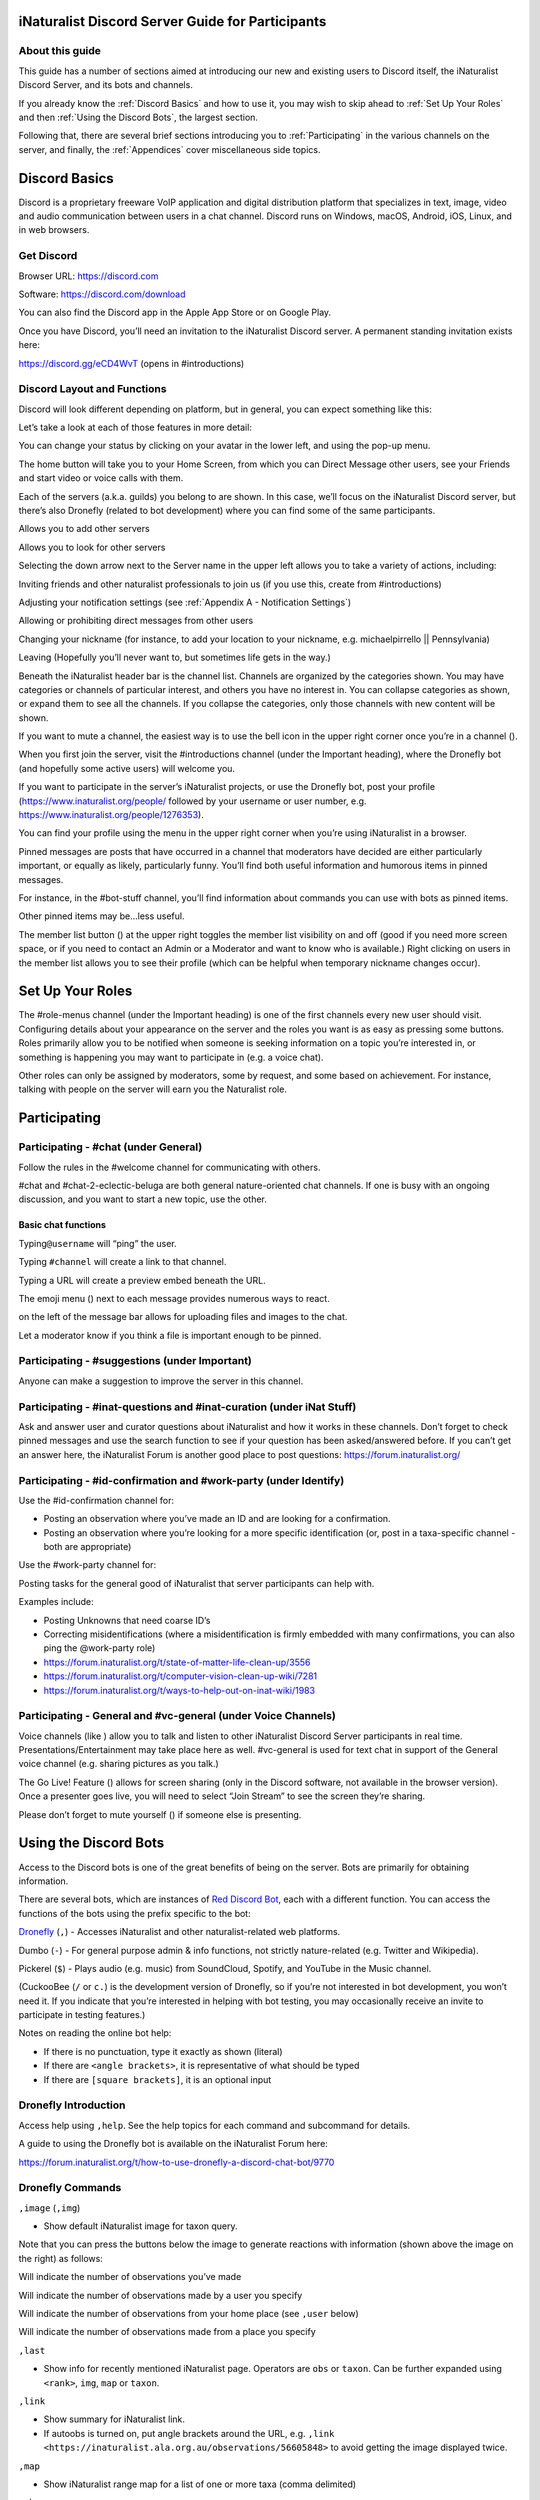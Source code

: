 .. iNaturalist Discord Server Guide for Participants

=================================================
iNaturalist Discord Server Guide for Participants
=================================================

About this guide
----------------
This guide has a number of sections aimed at introducing our new
and existing users to Discord itself, the iNaturalist Discord Server,
and its bots and channels.

If you already know the :ref:`Discord Basics` and how to use it, you may
wish to skip ahead to :ref:`Set Up Your Roles` and then :ref:`Using the
Discord Bots`, the largest section.

Following that, there are several brief sections introducing you to
:ref:`Participating` in the various channels on the server, and finally, the
:ref:`Appendices` cover miscellaneous side topics.

==============
Discord Basics
==============

Discord is a proprietary freeware VoIP application and digital
distribution platform that specializes in text, image, video and audio
communication between users in a chat channel. Discord runs on Windows,
macOS, Android, iOS, Linux, and in web browsers.

Get Discord
-----------

Browser URL: https://discord.com

Software: https://discord.com/download

You can also find the Discord app in the Apple App Store or on Google
Play.

Once you have Discord, you’ll need an invitation to the iNaturalist
Discord server. A permanent standing invitation exists here:

https://discord.gg/eCD4WvT (opens in #introductions)

Discord Layout and Functions
----------------------------

Discord will look different depending on platform, but in general, you
can expect something like this:

|image1|

Let’s take a look at each of those features in more detail:

|image2|

You can change your status by clicking on your avatar in the lower left,
and using the pop-up menu.

|image3|

|image4|

The home button will take you to your Home Screen, from which you can
Direct Message other users, see your Friends and start video or voice
calls with them.

Each of the servers (a.k.a. guilds) you belong to are shown. In this
case, we’ll focus on the iNaturalist Discord server, but there’s also
Dronefly (related to bot development) where you can find some of the
same participants.

Allows you to add other servers

Allows you to look for other servers

|image5|

Selecting the down arrow next to the Server name in the upper left
allows you to take a variety of actions, including:

|image6|

Inviting friends and other naturalist professionals to join us (if you
use this, create from #introductions)

Adjusting your notification settings (see :ref:`Appendix A - Notification Settings`)

Allowing or prohibiting direct messages from other users

Changing your nickname (for instance, to add your location to your
nickname, e.g. michaelpirrello \|\| Pennsylvania)

Leaving (Hopefully you’ll never want to, but sometimes life gets in the
way.)

Beneath the iNaturalist header bar is the channel list. Channels are
organized by the categories shown. You may have categories or channels
of particular interest, and others you have no interest in. You can
collapse categories as shown, or expand them to see all the channels. If
you collapse the categories, only those channels with new content will
be shown.

|image7|

If you want to mute a channel, the easiest way is to use the bell icon
in the upper right corner once you’re in a channel (|image8|).

|image9|

When you first join the server, visit the #introductions channel (under
the Important heading), where the Dronefly bot (and hopefully some
active users) will welcome you.

If you want to participate in the server’s iNaturalist projects, or use
the Dronefly bot, post your profile (https://www.inaturalist.org/people/
followed by your username or user number, e.g.
https://www.inaturalist.org/people/1276353).

You can find your profile using the menu in the upper right corner when
you’re using iNaturalist in a browser.

Pinned messages are posts that have occurred in a channel that
moderators have decided are either particularly important, or equally as
likely, particularly funny. You’ll find both useful information and
humorous items in pinned messages.

|image10|

For instance, in the #bot-stuff channel, you’ll find information about
commands you can use with bots as pinned items.

Other pinned items may be...less useful.

|image11|

The member list button (|image12|) at the upper right toggles the member
list visibility on and off (good if you need more screen space, or if
you need to contact an Admin or a Moderator and want to know who is
available.) Right clicking on users in the member list allows you to see
their profile (which can be helpful when temporary nickname changes
occur).

=================
Set Up Your Roles
=================

The #role-menus channel (under the Important heading) is one of the
first channels every new user should visit. Configuring details about
your appearance on the server and the roles you want is as easy as
pressing some buttons. Roles primarily allow you to be notified when
someone is seeking information on a topic you’re interested in, or
something is happening you may want to participate in (e.g. a voice
chat).

|image13|

Other roles can only be assigned by moderators, some by request, and
some based on achievement. For instance, talking with people on the
server will earn you the Naturalist role.

=============
Participating
=============

Participating - #chat (under General)
-------------------------------------

Follow the rules in the #welcome channel for communicating with others.

#chat and #chat-2-eclectic-beluga are both general nature-oriented chat
channels. If one is busy with an ongoing discussion, and you want to
start a new topic, use the other.

Basic chat functions
^^^^^^^^^^^^^^^^^^^^

Typing\ ``@username`` will “ping” the user.

Typing ``#channel`` will create a link to that channel.

Typing a URL will create a preview embed beneath the URL.

The emoji menu (|image45|) next to each message provides numerous ways
to react.

|image46|\ on the left of the message bar allows for uploading files and
images to the chat.

Let a moderator know if you think a file is important enough to be
pinned.

Participating - #suggestions (under Important)
----------------------------------------------

Anyone can make a suggestion to improve the server in this channel.

Participating - #inat-questions and #inat-curation (under iNat Stuff)
---------------------------------------------------------------------

Ask and answer user and curator questions about iNaturalist and how it
works in these channels. Don’t forget to check pinned messages and use
the search function to see if your question has been asked/answered
before. If you can’t get an answer here, the iNaturalist Forum is
another good place to post questions: https://forum.inaturalist.org/

Participating - #id-confirmation and #work-party (under Identify)
-----------------------------------------------------------------

Use the #id-confirmation channel for:

-  Posting an observation where you’ve made an ID and are looking for a
   confirmation.
-  Posting an observation where you’re looking for a more specific
   identification (or, post in a taxa-specific channel - both are
   appropriate)

Use the #work-party channel for:

Posting tasks for the general good of iNaturalist that server
participants can help with.

Examples include:

-  Posting Unknowns that need coarse ID’s
-  Correcting misidentifications (where a misidentification is firmly
   embedded with many confirmations, you can also ping the @work-party
   role)
-  https://forum.inaturalist.org/t/state-of-matter-life-clean-up/3556
-  https://forum.inaturalist.org/t/computer-vision-clean-up-wiki/7281
-  https://forum.inaturalist.org/t/ways-to-help-out-on-inat-wiki/1983

Participating - |image47|\ General and #vc-general (under Voice Channels)
-------------------------------------------------------------------------

Voice channels (like |image48|) allow you to talk and listen to other
iNaturalist Discord Server participants in real time.
Presentations/Entertainment may take place here as well. #vc-general is
used for text chat in support of the General voice channel (e.g. sharing
pictures as you talk.)

The Go Live! Feature (|image49|) allows for screen sharing (only in the
Discord software, not available in the browser version). Once a
presenter goes live, you will need to select “Join Stream” to see the
screen they’re sharing.

|image50|

Please don’t forget to mute yourself (|image51|) if someone else is
presenting.

======================
Using the Discord Bots
======================

Access to the Discord bots is one of the great benefits of being on the
server. Bots are primarily for obtaining information.

There are several bots, which are instances of `Red Discord
Bot <https://github.com/Cog-Creators/Red-DiscordBot>`__, each with a
different function. You can access the functions of the bots using the
prefix specific to the bot:

`Dronefly <https://github.com/synrg/dronefly/>`__ (``,``) - Accesses
iNaturalist and other naturalist-related web platforms.

Dumbo (``-``) - For general purpose admin & info functions, not strictly
nature-related (e.g. Twitter and Wikipedia).

Pickerel (``$``) - Plays audio (e.g. music) from SoundCloud, Spotify, and
YouTube in the Music channel.

(CuckooBee (``/`` or ``c.``) is the development version of Dronefly, so if
you’re not interested in bot development, you won’t need it. If you
indicate that you’re interested in helping with bot testing, you may
occasionally receive an invite to participate in testing features.)

|image14|

Notes on reading the online bot help:

-  If there is no punctuation, type it exactly as shown (literal)
-  If there are ``<angle brackets>``, it is representative of what should be
   typed
-  If there are ``[square brackets]``, it is an optional input

Dronefly Introduction
---------------------

Access help using ``,help``. See the help topics for each command and
subcommand for details.

A guide to using the Dronefly bot is available on the iNaturalist Forum
here:

https://forum.inaturalist.org/t/how-to-use-dronefly-a-discord-chat-bot/9770

Dronefly Commands
-----------------

``,image`` (``,img``)

- Show default iNaturalist image for taxon query.

|image16| \ |image15| 

Note that you can press the buttons below the image to generate
reactions with information (shown above the image on the right) as
follows:

|image17| \ Will indicate the number of observations you’ve made

|image18| \ Will indicate the number of observations made by a user you
specify

|image19| \ Will indicate the number of observations from your home place
(see ``,user`` below)

|image20| \ Will indicate the number of observations made from a place
you specify

|image21|

``,last``

- Show info for recently mentioned iNaturalist page. Operators
  are ``obs`` or ``taxon``. Can be further expanded using ``<rank>``, ``img``,
  ``map`` or ``taxon``.

``,link``

- Show summary for iNaturalist link.
- If autoobs is turned on, put angle brackets around the URL, e.g. ``,link <https://inaturalist.ala.org.au/observations/56605848>`` to avoid getting the image displayed twice.

|image22|

``,map``

- Show iNaturalist range map for a list of one or more taxa
  (comma delimited)

|image23|

``,obs``

- Show observation summary for iNaturalist link or number, or taxa.
- supports ``by <user>`` and ``from <place>``

|image24|

``,place``

- Show a place by number, name, or abbreviation defined with
- operators are ``add`` or ``remove``

A list of place abbreviations can be generated with ``,place list``.

|image25|

``,project <query>``

- Show iNat project or abbreviation, with ``<query>`` containing ID# of the
  iNat project, words in the iNat project name, or abbreviation defined with
  ``,project add <abbrev> <project_number>``)

A list of project abbreviations can be generated with ``,project list``.

``,project stats`` (``,rank``)

- Show project stats for the named user.
- ``,rank <project> <user>``

``,my`` is an alias for ``,rank <project> me`` and will show you your own
project statistics, e.g. ``,my 2020``

|image26|

``,related``

- Relatedness of a list of taxa (taxa can be iNaturalist
  taxon ID numbers, common names, or scientific names)

|image27|

``,search`` (``,s``)

- Search iNat.

Search subcommands
^^^^^^^^^^^^^^^^^^

``inactive`` - Search iNat taxa (includes inactive - exact match only)

``obs`` - Search iNat observations.

``places`` - Search iNat places.

``projects`` - Search iNat projects.

``taxa`` - Search iNat taxa (does not include inactive)

``users`` - Search iNat users.

Arrow reactions allow paging through pages of results. See
:ref:`Appendix C - Search Result Icons` for icons.

``,taxon`` (``,t``)

- Show taxon best matching the query. Query may contain:

|image28|

   - id# of the iNaturalist taxon

..

   - initial letters of scientific or common names

   - double-quotes around exact words in the name

..

   - rank keywords filter by ranks (sp, family, etc.)

   - `AOU 4-letter code <https://www.birdpop.org/pages/birdSpeciesCodes.php>`__ for birds

..

   - taxon in an ancestor taxon

   Note: Dronefly also supports ``,species`` (``,sp`` or ``,t sp``).

``,user``

- Show user if their iNaturalist ID is known.

|image29|

``,me`` is an alias for ``,user me`` and will show you your own statistics

Compare against ``-userinfo``

``,user set home <#>``

- Allows the user to specify a home location. To obtain a place number, go to
  the iNaturalist place page for your location (``https://www.inaturalist.org/places/<place>``)
  and either append .json to the end of the URL, or click on Embed Place
  Widget. The number for the place will be shown in the URL.

|image30|

↓

|image31|\ →\ |image32|

|image33|

``,user set known``

- Allows the user to be known/unknown to instances of Dronefly running on, as
  of the time of this writing, 14 other servers. Operators are *True* and
  *False*.

|image34|

Type ``,help <command>`` for more info on a command (e.g. ``,help taxon``).
You can also type ``,help <category>`` for more info on a category
(e.g. ``,help iNat``).

An exception to the rule about using the comma prefix for Dronefly is
the ``,dot_taxon`` feature. Surrounding text with periods will trigger
one lookup per message (which is useful when using AOU codes, for
example). Spaces are required before and after, although the command can
be used at the start of a line, if needed. The lookup can also utilize
the ``by <user>`` and ``from <place>`` conventions.

|image36| \ |image35|

Dronefly Custom Commands
------------------------

Dronefly also utilizes custom commands that can be used to draw data
from other nature-related sites:

``,adw``

- ``http://animaldiversity.org/search/?q={0:query}&feature=INFORMATION``
- put search term after command

``,antwiki``

- ``https://antwiki.org/wiki/{0:query}_{1:query}``
- put ant binomial after command

``,bhl``

- ``https://www.biodiversitylibrary.org/search?searchTerm={0:query}#/titles``
- put search term after command

``,bold3``

- ``https://v3.boldsystems.org/index.php/Public_SearchTerms?query={0:query}``
- put genus or binomial after command

``,bold4``

- ``http://www.boldsystems.org/index.php/Public_BINSearch?searchtype=records&query={0:query}``
- see http://www.boldsystems.org/index.php/Public_BINSearch?searchtype=records for
  support of quotes, exclusions, and bracketed clarifications: [geo], [ids], [inst],
  [researcher], [tax]

``,bug``

- ``https://www.insectimages.org/search/action.cfm?q={0:query}``
- put search term after command

``,bugguide``

- ``https://bugguide.net/index.php?q=search&keys={0:query}&search=Search``
- put search term after command

``,cchelp``

- ``<https://dronefly.readthedocs.io/en/latest/guide_for_participants.html#dronefly-custom-commands>``
- links back to this help

``,cicada``

- ``https://cse.google.com/cse?q={0:query}&cx=partner-pub-8561311701230022%3A50ncgfv7bjm&siteurl=www.cicadamania.com``

``,cites``

- ``https://www.speciesplus.net/#/taxon_concepts?taxonomy=cites_eu&taxon_concept_query={0:query}&geo_entities_ids=&geo_entity_scope=cites&page=1``
- put taxon search terms after command

``,cms``

- ``https://www.speciesplus.net/#/taxon_concepts?taxonomy=cms&taxon_concept_query={0:query}&geo_entities_ids=&geo_entity_scope=cms&page=1``

``,diptera``

- ``https://diptera.info/search.php?stext={0:query}&search=Search&method=OR&forum_id=0&stype=all&datelimit=0&fields=2&sort=datestamp&order=0&chars=50``

``,gbif``

- ``https://www.gbif.org/search?q={0:query}``
- put search term after command

``,gerald``

- ``https://www.inaturalist.org/observations/5890862``
- everybody's favorite marmot

``,gni``

- ``http://gni.globalnames.org/name_strings?search_term={0:query}&commit=Search``
- put taxon search terms after command

``,hostplant``

- ``https://www.nhm.ac.uk/our-science/data/hostplants/search/list.dsml?searchPageURL=index.dsml&PGenus={0:query}``
- put lepidopteran host plant genus after command

``,hostplantsp``

- ``https://www.nhm.ac.uk/our-science/data/hostplants/search/list.dsml?searchPageURL=index.dsml&PGenus={0:query}&PSpecies={1:query}``
- put lepidopteran host plant binomial after command

``,hosts``

- ``https://www.nhm.ac.uk/our-science/data/hostplants/search/list.dsml?searchPageURL=index.dsml&Genus={0:query}``
- put lepidoptera genus after command

``,hostsp``

- ``https://www.nhm.ac.uk/our-science/data/hostplants/search/list.dsml?searchPageURL=index.dsml&Genus={0:query}&Species={1:query}``
- put lepidoptera binomial after command

``,ilwild``

- ``https://illinoiswildflowers.info/plant_insects/plants/{0:query}_spp.html``
- put plant genus after command

``,ilwildsp``

- ``https://illinoiswildflowers.info/plant_insects/plants/{0:query}_{1:query}.html``
- put plant binomial after command

``,jstorgp``

- ``https://plants.jstor.org/search?filter=name&so=ps_group_by_genus_species+asc&Query={0:query}``
- put plant genus or binomial after command

``,lichen``

- ``https://lichenportal.org/cnalh/taxa/index.php?taxon={0:query}&formsubmit=Search+Terms``
- put lichen genus or binomial after command

``,maverick``

- ``https://www.inaturalist.org/identifications?category=maverick&user_id={0:query}``
- put iNaturalist username after command

``,miflora``

- ``https://michiganflora.net/genus.aspx?id={0:query}``
- put plant genus after command

``,millibase``

- ``http://www.millibase.org/aphia.php?tName={0:query}&p=taxlist``
- put diplopod taxa of interest after command

``,moobs``

- ``https://mushroomobserver.org/observer/observation_search?pattern={0:query}``
- put fungi genus or binomial after command

``,nasgenus``

- ``https://nas.er.usgs.gov/queries/SpeciesList.aspx?group=&genus={0:query}&species=&comname=&Sortby=1``
- put genus after command

``,nasspecies``

- ``https://nas.er.usgs.gov/queries/SpeciesList.aspx?group=&genus={0:query}&species={1:query}&comname=&Sortby=1``
- put species after command

``,nasstate``

- ``https://nas.er.usgs.gov/queries/SpeciesList.aspx?group=&state={0:query}&Sortby=1``
- put US state after command

``,notseen``

- ``https://www.inaturalist.org/observations?hrank=species&place_id={1:query}&unobserved_by_user_id={0:query}&view=species``
- put iNaturalist login or id# first
- put iNaturalist place id# second

``,paflora``

- ``http://paflora.org/original/sp-page.php?submitted=true&criteria={0:query}``
- put plant binomial after command

``,pfaf``

- ``https://pfaf.org/user/Plant.aspx?LatinName={0:query}``
- put plant genus or binomial after command

``,powo``

- ``http://www.plantsoftheworldonline.org/?q={0:query}``
- put plant taxa of interest after command

``,rfwo``

- ``<https://www.robberfliesoftheworld.com/TaxonPages/TaxonSearch.php?taxonsearch={0:query}>``
- put capitalized robber fly Genus after command

``,sitetopic``

- ``https://www.google.com/search?q=site%3A{0:query}+{1:query}``
- put site in format domain.tld and search term(s) after command

``,tol``

- ``http://tolweb.org/{0:query}``
- put taxon at family level or above after command

``,wildflower``

- ``https://www.wildflower.org/plants/search.php?search_field={0:query}&newsearch=true``
- put plant genus or binomial after command

``,worms``

- ``http://www.marinespecies.org/aphia.php?p=taxlist&action=search&tName={0:query}``
- put marine species taxa of interest after command

``,xc``

- ``https://www.xeno-canto.org/explore?query={0:query}``
- put bird taxa of interest after command

``,xcsp``

- ``https://www.xeno-canto.org/species/{0:query}-{1:query}``
- put bird species of interest after command

``,xcssp``

- ``https://www.xeno-canto.org/species/{0:query}-{1:query}?query=ssp:%22{2:query}%22``
- put bird subspecies of interest after command

``,zoobank``

- ``http://zoobank.org/Search?search_term={0:query}``
- put search terms after command

Dumbo commands
--------------

(access help using ``-help``)

``-conv``

- Convert a value

Conv Subcommands
^^^^^^^^^^^^^^^^

``celsius`` (``c``) Convert degree Celsius to Fahrenheit or Kelvin.

``fahrenheit`` (``f``) Convert Fahrenheit degree to Celsius or Kelvin.

``kelvin`` (``k``) Convert Kelvin degree to Celsius or Fahrenheit.

``kg`` Convert kilograms to pounds.

|image37|

``km`` Convert kilometers to miles.

``lb`` Convert pounds to kilograms.

``mi`` Convert miles to kilometers.

``todate`` Convert a unix timestamp to a readable datetime.

``tounix`` Convert a date to a unix timestamp.

``-antonym``

- Displays antonyms for a given word.

``-define``

- Displays definitions of a given word.

``-synonym``

- Displays synonyms for a given word.

|image38|

``-time``

- Checks the time.

For the list of supported timezones, see here:
https://en.wikipedia.org/wiki/List_of_tz_database_time_zones

Time subcommands
^^^^^^^^^^^^^^^^

``compare`` Compare your saved timezone with another user's timezone.

``iso`` Looks up ISO3166 country codes and gives you a supported timezone

``me`` Sets your timezone.

``tz`` Gets the time in any timezone. (e.g.\ *-time tz America/New_York*)

``user`` Shows the current time for user.

``-tweets``

- Gets information from Twitter's API

|image39|

Tweets subcommands
^^^^^^^^^^^^^^^^^^

``gettweets`` Display a users tweets as a scrollable message

``getuser`` Get info about the specified user

``trends`` Gets trends for a given location

|image40|

``-userinfo``

- Show Discord info about a user.

|image41|

``-weather`` (``-we``)

- Display weather for a location
- Syntax: ``-weather <location>`` (location must take the form of city,
  Country Code, for example: ``-weather New York,US``)

Weather subcommands
^^^^^^^^^^^^^^^^^^^

``cityid`` Display weather in a given location

``co`` Display weather in a given location

``zip`` Display weather in a given location

See: https://bulk.openweathermap.org/sample/city.list.json.gz

|image42|

``-wikipedia`` (``-wiki``)

- Get information from Wikipedia.

Dumbo Custom Commands
---------------------

Dumbo also has custom commands:

``-abbrev``

- ``https://www.abbreviations.com/{0:query}``

``-dict``

- ``https://www.merriam-webster.com/dictionary/{0:query}``

``-down``

- ``https://downforeveryoneorjustme.com/inaturalist.org``
- nothing entered after

``-radar``

- ``https://weatherstreet.com/ridge/{0:query}-{1:query}-{2:query}-radar.htm``
- enter capitalized City ST Zip

``-rloop``

- ``https://radar.weather.gov/ridge/lite/N0R/{0:query}_loop.gif``
- enter 3 character Site ID from https://www.roc.noaa.gov/WSR88D/Program/SiteID.aspx

``-wiktionary``

- ``https://en.wiktionary.org/wiki/{0:query}``

Pickerel commands
-----------------

Access help using ``$help``.

Syntax: ``$play <query>``

Note: Please use these *Commands* in #music channel, and listen in |image43|

``$autoplay``

- Starts auto play. (DJ role required if enabled)

``$bump``

- Bump a track number to the top of the queue.

``$bumpplay``

- Force play a URL or search for a track.

``$eq``

- Equalizer management.

``$genre``

- Pick a Spotify playlist from a list of categories to star...

``$local``

- Local playback commands.

``$now``

- Now playing.

|image44|

``$pause``

- Pause or resume a playing track.

``$percent``

- Queue percentage.

``$play``

- Play a URL or search for a track. (DJ role required if enabled)

``$playlist``

- Playlist configuration options.

``$prev``

- Skip to the start of the previously played track.

``$queue``

- List the songs in the queue.

``$remove``

- Remove a specific track number from the queue.

``$repeat``

- Toggle repeat.

``$search``

- Pick a track with a search.

``$seek``

- Seek ahead or behind on a track by seconds

``$shuffle``

- Toggle shuffle.

``$sing``

- Make Red sing one of her songs. (DJ role required if enabled)

``$skip``

- Skip to the next track, or to a given track number.

``$stop``

- Stop playback and clear the queue.

``$volume``

- Set the volume, 1% - 150%.

==========
Appendices
==========

Appendix A - Notification Settings
----------------------------------

Suggested starting point for Notification Settings:|image52|

|image53|

Scroll down a bit further, and you can adjust notification settings for
each channel (example shown is not a recommendation).

Appendix B - Text Formatting
----------------------------

|image54|

Highlighting text before submitting will bring up a formatting menu.

|image55|

Right clicking that same highlighted text brings up a spellcheck
function.

Preceding and following text with \*\* (e.g. \**stuff**) will bold the
text: **stuff**

Preceding and following text with \* (e.g. \*stuff*) will italicize the
text: *stuff*

Preceding and following text with ~~ (e.g. ~~stuff~~) will strikethrough
the text: [STRIKEOUT:stuff]

Preceding and following text with \|\| (e.g. \||stuff||) will hide the
text until readers click it.

Preceding and following text with \` (e.g. \`stuff`) will quote text
(good for displaying command text when you don’t want it to execute).

A double quote function is also available from the formatting menu, that
precedes the word with a line and space to represent quoted text. (also
available from the ellipsis menu (|image56|) next to each message for
quoting previous posts with attribution)

|image57|

There are also text commands that you can be put in front of text (e.g.
*/shrug* Oh well!)

Appendix C - Search Result Icons
--------------------------------

Dronefly search results are accompanied by icons as follows:

========= ====================================
|image58| Photo(s) associated with observation
|image59| Sound(s) associated with observation
|image60| Observation is Research Grade
|image61| Observation Needs ID
|image62| Observation is Casual Grade
|image63| Observation is favorited
|image64| Observation has identification
|image65| Observation has comment
\         
========= ====================================

.. |image1| image:: ./Pictures/100000000000077A000004076AFB08886503F74E.jpg
   :width: 6.5in
   :height: 3.5in
.. |image2| image:: ./Pictures/10000201000000F0000001434F32C3C13C3E72C3.png
   :width: 2.5in
   :height: 3.3646in
.. |image3| image:: ./Pictures/100002010000005A0000019360ADD80972C8EEE6.png
   :width: 0.9374in
   :height: 4.198in
.. |image4| image:: ./Pictures/1000020100000050000000472C9E00C3AA81D7C8.png
   :width: 0.8335in
   :height: 0.7398in
.. |image5| image:: ./Pictures/100002010000011F0000003216D33AF1B3D61D46.png
   :width: 2.0035in
   :height: 0.3484in
.. |image6| image:: ./Pictures/10000201000001110000017A0F43164E2CE8E238.png
   :width: 1.9819in
   :height: 2.7453in
.. |image7| image:: ./Pictures/10000201000001320000026A99731C47D04BB7F0.png
   :width: 1.9819in
   :height: 4.0047in
.. |image8| image:: ./Pictures/1000020100000029000000262823531D29C7DD9A.png
   :width: 0.4272in
   :height: 0.3957in
.. |image9| image:: ./Pictures/10000201000002F400000297C8ECDD52253957FB.png
   :width: 3.4638in
   :height: 3.0366in
.. |image10| image:: ./Pictures/100002010000014800000256510E40EA74BD26CD.png
   :width: 3.4165in
   :height: 6.2291in
.. |image11| image:: ./Pictures/10000201000001AD000001A71721D3688D65BE7A.png
   :width: 2.8902in
   :height: 2.8693in
.. |image12| image:: ./Pictures/100002010000002D0000002C98B36B1C092470C9.png
   :width: 0.4689in
   :height: 0.4583in
.. |image13| image:: ./Pictures/100002010000041D000003190B51C9BC5E795518.png
   :width: 6.5in
   :height: 4.889in
.. |image14| image:: ./Pictures/10000201000001130000008B6AF6654BB1A42C7D.png
   :width: 2.3335in
   :height: 1.1811in
.. |image15| image:: ./Pictures/10000201000002810000029F5458DEAE73669FAF.png
   :width: 2.4307in
   :height: 2.5417in
.. |image16| image:: ./Pictures/1000020100000285000002685FD7FC876BEFD905.png
   :width: 2.6583in
   :height: 2.5417in
.. |image17| image:: ./Pictures/10000201000000210000001F4AB7933E2A4F1722.png
   :width: 0.3437in
   :height: 0.3228in
.. |image18| image:: ./Pictures/100002010000002100000020FF4EF22C23D7F5B6.png
   :width: 0.3437in
   :height: 0.3335in
.. |image19| image:: ./Pictures/100002010000002400000025EF2D49C687F8E627.png
   :width: 0.3484in
   :height: 0.3583in
.. |image20| image:: ./Pictures/1000020100000026000000212E24246F193494CE.png
   :width: 0.3598in
   :height: 0.3098in
.. |image21| image:: ./Pictures/100002010000020800000258EB656E6526D9BD11.png
   :width: 3in
   :height: 3.4634in
.. |image22| image:: ./Pictures/10000201000002C0000000DD3DDA345EE14A8D95.png
   :width: 3in
   :height: 0.9429in
.. |image23| image:: ./Pictures/10000201000001D000000119C73D8ECFE4573FC2.png
   :width: 3in
   :height: 1.8165in
.. |image24| image:: ./Pictures/10000201000001F3000001D5F04D480E7BCC3535.png
   :width: 3in
   :height: 2.8283in
.. |image25| image:: ./Pictures/10000201000001E1000001D1B0D96A8BEE6D7047.png
   :width: 3in
   :height: 2.9008in
.. |image26| image:: ./Pictures/10000201000001CF000000F4CCF4BB5A6896A7CF.png
   :width: 3in
   :height: 1.5839in
.. |image27| image:: ./Pictures/100002010000024A000001E1A1677C8E37D4E4C9.png
   :width: 3in
   :height: 2.4701in
.. |image28| image:: ./Pictures/10000201000002C00000016F875D7653A349ED74.png
   :width: 2.9992in
   :height: 1.5575in
.. |image29| image:: ./Pictures/1000020100000284000000FAB2C0427E13B6FC17.png
   :width: 3.5173in
   :height: 1.3693in
.. |image30| image:: ./Pictures/100002010000022B00000031ABFED1C8B2F24AFE.png
   :width: 5.7811in
   :height: 0.5102in
.. |image31| image:: ./Pictures/100002010000009800000022AB3C7761A61A6539.png
   :width: 1.5835in
   :height: 0.3543in
.. |image32| image:: ./Pictures/10000201000001B90000002A24F9084D2D5236AB.png
   :width: 4.1819in
   :height: 0.3984in
.. |image33| image:: ./Pictures/10000201000002EB000000BCB083D5A39481F5DE.png
   :width: 4.9953in
   :height: 1.2583in
.. |image34| image:: ./Pictures/100002010000028A000000B5A33BFADBBD3BE1CD.png
   :width: 4.9744in
   :height: 1.3772in
.. |image35| image:: ./Pictures/10000201000001E00000011E4D5DA932EC03E6C0.png
   :width: 2.9791in
   :height: 1.7756in
.. |image36| image:: ./Pictures/10000201000002B8000001770AD72CC54041BD01.png
   :width: 3.2673in
   :height: 1.7709in
.. |image37| image:: ./Pictures/10000201000001D40000009C9F0962AC9C0D2E3E.png
   :width: 3.4744in
   :height: 1.1701in
.. |image38| image:: ./Pictures/10000201000002E50000009729AC90737CC41BC4.png
   :width: 4.5083in
   :height: 0.922in
.. |image39| image:: ./Pictures/10000201000001D5000000C6B2AEF1A25BA94725.png
   :width: 3in
   :height: 1.2709in
.. |image40| image:: ./Pictures/10000201000002E500000166ED910A3A86D21D56.png
   :width: 3.0209in
   :height: 1.4571in
.. |image41| image:: ./Pictures/100002010000020C00000162D806B84E7E9DB2ED.png
   :width: 2.9953in
   :height: 2.0307in
.. |image42| image:: ./Pictures/10000201000002AF0000010951D4D9B934D2DCF7.png
   :width: 3.0209in
   :height: 1.1638in
.. |image43| image:: ./Pictures/10000201000000640000002B2A657DA24D965E10.png
   :width: 1.0417in
   :height: 0.448in
.. |image44| image:: ./Pictures/100002010000029900000165ECD4DE3FC63800C2.png
   :width: 4.7339in
   :height: 2.5453in
.. |image45| image:: ./Pictures/10000201000000220000001FB9D9ACF1EF1482A3.png
   :width: 0.3543in
   :height: 0.3228in
.. |image46| image:: ./Pictures/100002010000003100000028EEDA160002369D4E.png
   :width: 0.422in
   :height: 0.3445in
.. |image47| image:: ./Pictures/100002010000025800000258247DEE2DD1751D78.png
   :width: 0.2201in
   :height: 0.2201in
.. |image48| image:: ./Pictures/1000020100000070000000246A7043DFA53E0C76.png
   :width: 1.1665in
   :height: 0.3752in
.. |image49| image:: ./Pictures/10000201000000290000002850EF6815787F2825.png
   :width: 0.4272in
   :height: 0.4165in
.. |image50| image:: ./Pictures/10000201000002720000014A3EA906AB828506AE.png
   :width: 6.5in
   :height: 3.4307in
.. |image51| image:: ./Pictures/10000201000000270000002CAF1826D3E67AA112.png
   :width: 0.4063in
   :height: 0.4583in
.. |image52| image:: ./Pictures/10000201000002D9000002EFA49A2F5F28B2B69C.png
   :width: 3.2193in
   :height: 3.3181in
.. |image53| image:: ./Pictures/10000201000002DC00000239412E96CD73B2CB77.png
   :width: 3.2311in
   :height: 2.5161in
.. |image54| image:: ./Pictures/10000201000000AA00000044BC7CBE61952CC595.png
   :width: 1.7709in
   :height: 0.7083in
.. |image55| image:: ./Pictures/10000201000000B7000000A34B2F652C2A04428B.png
   :width: 1.9063in
   :height: 1.698in
.. |image56| image:: ./Pictures/100002010000001A00000018CA021E5F74E6375A.png
   :width: 0.2709in
   :height: 0.25in
.. |image57| image:: ./Pictures/10000201000001E600000155B79D05061B1B7F0E.png
   :width: 4.0256in
   :height: 2.8252in
.. |image58| image:: ./Pictures/100002010000003300000024C5AF4A8E8E194B51.png
   :width: 0.3957in
   :height: 0.278in
.. |image59| image:: ./Pictures/1000020100000021000000266B1570BDC2C4E14F.png
   :width: 0.2756in
   :height: 0.3181in
.. |image60| image:: ./Pictures/100002010000002600000021F635F2874D7D1007.png
   :width: 0.2945in
   :height: 0.2547in
.. |image61| image:: ./Pictures/1000020100000025000000255785BECC80465026.png
   :width: 0.2756in
   :height: 0.2756in
.. |image62| image:: ./Pictures/1000020100000024000000223A22C38615232C9D.png
   :width: 0.2756in
   :height: 0.2602in
.. |image63| image:: ./Pictures/1000020100000021000000205588538839AF7821.png
   :width: 0.2866in
   :height: 0.2756in
.. |image64| image:: ./Pictures/100002010000002900000024E26922CA5DABE4EB.png
   :width: 0.3299in
   :height: 0.2866in
.. |image65| image:: ./Pictures/10000201000000240000002471171A76353C85E1.png
   :width: 0.3075in
   :height: 0.3075in
